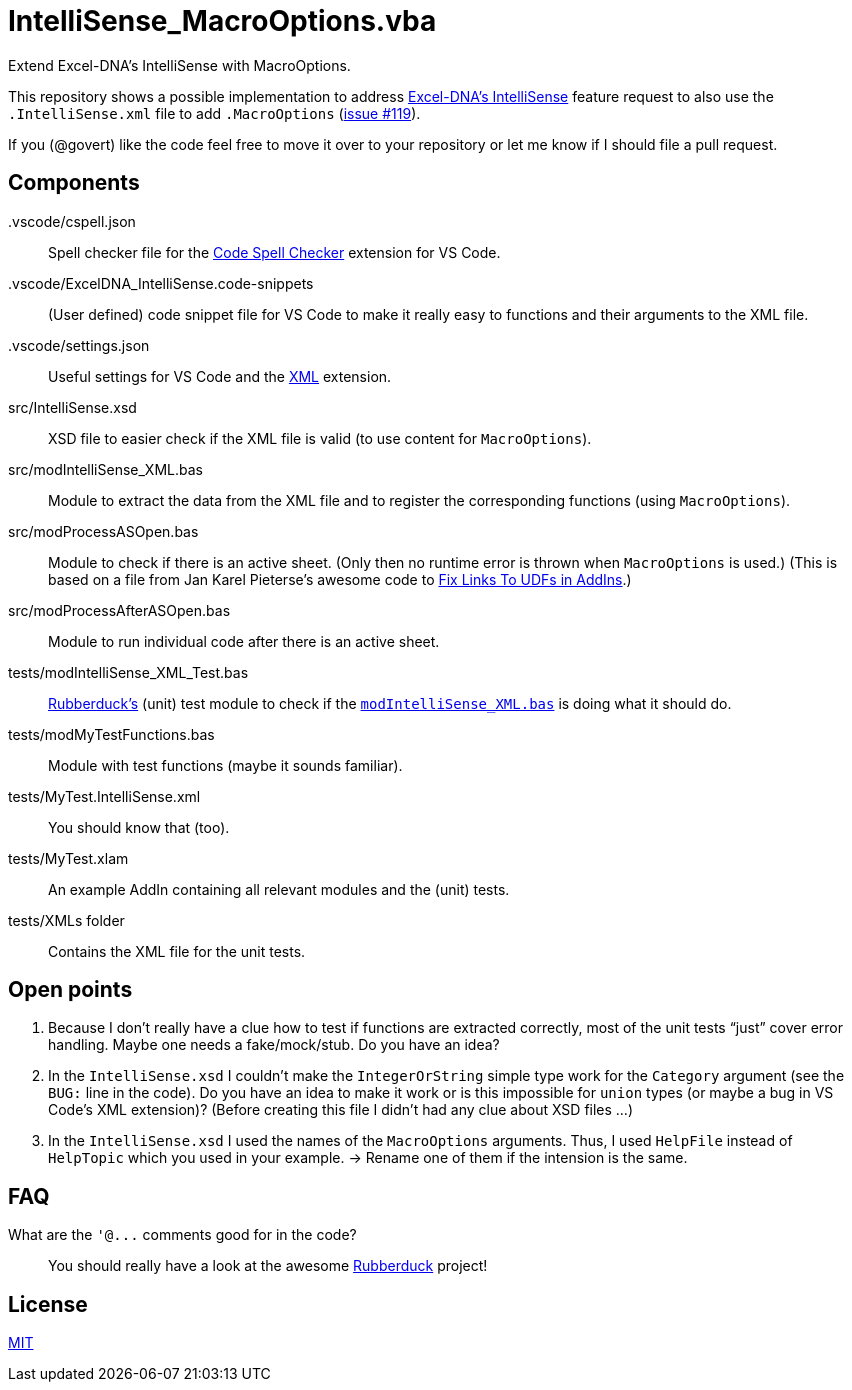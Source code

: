 
= IntelliSense_MacroOptions.vba
:experimental:
:icons:         // not sure if this is needed
:sourcedir: ../src
:testdir: ../tests
:uri-excel-dna-intellisense: https://github.com/Excel-DNA/IntelliSense/
:uri-excel-dna-intellisense-issue-119: https://github.com/Excel-DNA/IntelliSense/issues/119
:uri-JKP-FixLinks2UDF: https://jkp-ads.com/articles/FixLinks2UDF.asp
:uri-license: https://choosealicense.com/licenses/mit/
:uri-rubberduck: https://rubberduckvba.com/
:uri-vscode-snippets: https://code.visualstudio.com/docs/editor/userdefinedsnippets
:uri-vscode-marketplace-cspell: https://marketplace.visualstudio.com/items?itemName=streetsidesoftware.code-spell-checker
:uri-vscode-marketplace-xml: https://marketplace.visualstudio.com/items?itemName=redhat.vscode-xml
// show the corresponding icons on GitHub, because otherwise "just" the text will be shown
ifdef::env-github[]
:caution-caption: :fire:
:important-caption: :exclamation:
:note-caption: :information_source:
:tip-caption: :bulb:
:warning-caption: :warning:
endif::[]

Extend Excel-DNA's IntelliSense with MacroOptions.

This repository shows a possible implementation to address {uri-excel-dna-intellisense}[Excel-DNA's IntelliSense] feature request to also use the `.IntelliSense.xml` file to add `.MacroOptions` ({uri-excel-dna-intellisense-issue-119}[issue #119]).

If you (@govert) like the code feel free to move it over to your repository or let me know if I should file a pull request.

== Components

 .vscode/cspell.json:: Spell checker file for the {uri-vscode-marketplace-cspell}[Code Spell Checker] extension for VS Code.
 .vscode/ExcelDNA_IntelliSense.code-snippets:: (User defined) code snippet file for VS Code to make it really easy to functions and their arguments to the XML file.
 .vscode/settings.json:: Useful settings for VS Code and the {uri-vscode-marketplace-xml}[XML] extension.
 src/IntelliSense.xsd:: XSD file to easier check if the XML file is valid (to use content for `MacroOptions`).
 src/modIntelliSense_XML.bas:: Module to extract the data from the XML file and to register the corresponding functions (using `MacroOptions`).
 src/modProcessASOpen.bas:: Module to check if there is an active sheet. (Only then no runtime error is thrown when `MacroOptions` is used.) (This is based on a file from Jan Karel Pieterse's awesome code to {uri-jkp-fixlinks2udf}[Fix Links To UDFs in AddIns].)
 src/modProcessAfterASOpen.bas:: Module to run individual code after there is an active sheet.
 tests/modIntelliSense_XML_Test.bas:: {uri-rubberduck}[Rubberduck's] (unit) test module to check if the link:{sourcedir}/modIntelliSense_XML.bas[`+modIntelliSense_XML.bas+`] is doing what it should do.
 tests/modMyTestFunctions.bas:: Module with test functions (maybe it sounds familiar).
 tests/MyTest.IntelliSense.xml:: You should know that (too).
 tests/MyTest.xlam:: An example AddIn containing all relevant modules and the (unit) tests.
 tests/XMLs folder:: Contains the XML file for the unit tests.

== Open points

. Because I don't really have a clue how to test if functions are extracted correctly, most of the unit tests "`just`" cover error handling.
Maybe one needs a fake/mock/stub. Do you have an idea?
. In the `+IntelliSense.xsd+` I couldn't make the `+IntegerOrString+` simple type work for the `Category` argument (see the `+BUG:+` line in the code). Do you have an idea to make it work or is this impossible for `union` types (or maybe a bug in VS Code's XML extension)? (Before creating this file I didn't had any clue about XSD files ...)
. In the `+IntelliSense.xsd+` I used the names of the `+MacroOptions+` arguments. Thus, I used `+HelpFile+` instead of `+HelpTopic+` which you used in your example. -> Rename one of them if the intension is the same.

== FAQ

What are the `+'@...+` comments good for in the code?::
You should really have a look at the awesome {uri-rubberduck}[Rubberduck] project!

== License

{uri-license}[MIT]
